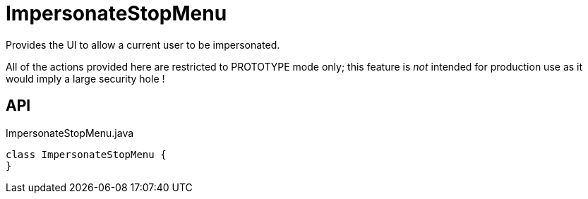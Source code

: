 = ImpersonateStopMenu
:Notice: Licensed to the Apache Software Foundation (ASF) under one or more contributor license agreements. See the NOTICE file distributed with this work for additional information regarding copyright ownership. The ASF licenses this file to you under the Apache License, Version 2.0 (the "License"); you may not use this file except in compliance with the License. You may obtain a copy of the License at. http://www.apache.org/licenses/LICENSE-2.0 . Unless required by applicable law or agreed to in writing, software distributed under the License is distributed on an "AS IS" BASIS, WITHOUT WARRANTIES OR  CONDITIONS OF ANY KIND, either express or implied. See the License for the specific language governing permissions and limitations under the License.

Provides the UI to allow a current user to be impersonated.

All of the actions provided here are restricted to PROTOTYPE mode only; this feature is _not_ intended for production use as it would imply a large security hole !

== API

[source,java]
.ImpersonateStopMenu.java
----
class ImpersonateStopMenu {
}
----

